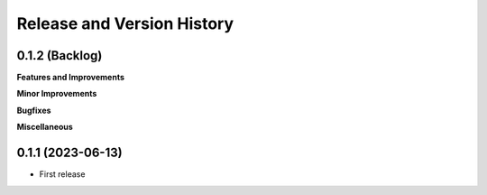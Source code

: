 .. _release_history:

Release and Version History
==============================================================================


0.1.2 (Backlog)
~~~~~~~~~~~~~~~~~~~~~~~~~~~~~~~~~~~~~~~~~~~~~~~~~~~~~~~~~~~~~~~~~~~~~~~~~~~~~~
**Features and Improvements**

**Minor Improvements**

**Bugfixes**

**Miscellaneous**


0.1.1 (2023-06-13)
~~~~~~~~~~~~~~~~~~~~~~~~~~~~~~~~~~~~~~~~~~~~~~~~~~~~~~~~~~~~~~~~~~~~~~~~~~~~~~

- First release
